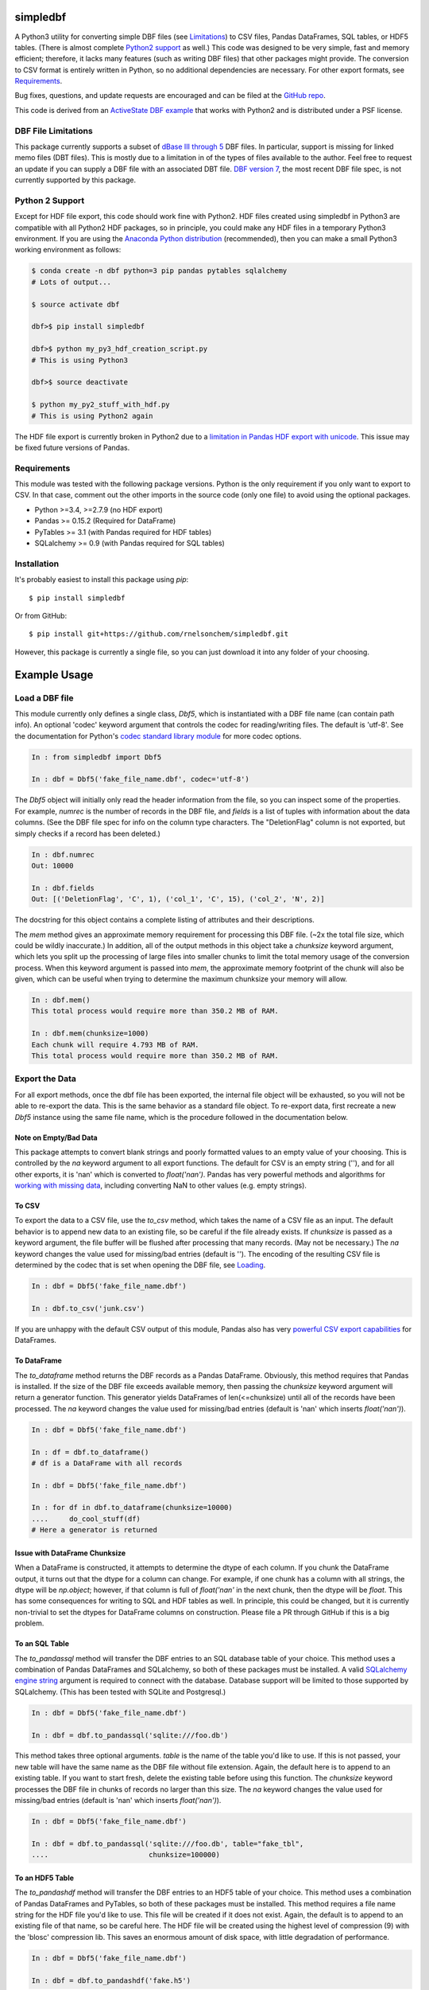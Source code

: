 simpledbf
#########

A Python3 utility for converting simple DBF files (see `Limitations`_) to CSV
files, Pandas DataFrames, SQL tables, or HDF5 tables. (There is almost
complete `Python2 support`_ as well.) This code was designed to be very
simple, fast and memory efficient; therefore, it lacks many features (such as
writing DBF files) that other packages might provide. The conversion to CSV
format is entirely written in Python, so no additional dependencies are
necessary. For other export formats, see `Requirements`_. 

Bug fixes, questions, and update requests are encouraged and can be filed at
the `GitHub repo`_. 

This code is derived from an  `ActiveState DBF example`_ that works with
Python2 and is distributed under a PSF license.

.. _ActiveState DBF example: http://code.activestate.com/recipes/
        362715-dbf-reader-and-writer/
.. _GitHub repo: https://github.com/rnelsonchem/simpledbf


.. _Limitations:

DBF File Limitations
--------------------

This package currently supports a subset of `dBase III through 5`_ DBF files.
In particular, support is missing for linked memo files (DBT files). This is
mostly due to a limitation in of the types of files available to the author.
Feel free to request an update if you can supply a DBF file with an associated
DBT file. `DBF version 7`_, the most recent DBF file spec, is not currently
supported by this package.

.. _dBase III through 5: http://ulisse.elettra.trieste.it/services/doc/
        dbase/DBFstruct.htm
.. _DBF version 7: http://www.dbase.com/KnowledgeBase/int/db7_file_fmt.htm

.. _Python2 support:

Python 2 Support 
----------------

Except for HDF file export, this code should work fine with Python2. HDF files
created using simpledbf in Python3 are compatible with all Python2 HDF
packages, so in principle, you could make any HDF files in a temporary Python3
environment. If you are using the `Anaconda Python distribution`_
(recommended), then you can make a small Python3 working environment as
follows:

.. code::

    $ conda create -n dbf python=3 pip pandas pytables sqlalchemy
    # Lots of output...
    
    $ source activate dbf

    dbf>$ pip install simpledbf

    dbf>$ python my_py3_hdf_creation_script.py
    # This is using Python3

    dbf>$ source deactivate

    $ python my_py2_stuff_with_hdf.py
    # This is using Python2 again

The HDF file export is currently broken in Python2 due to a `limitation in
Pandas HDF export with unicode`_. This issue may be fixed future versions of
Pandas. 

.. _Anaconda Python distribution: http://continuum.io/downloads
.. _limitation in Pandas HDF export with unicode: http://pandas.pydata.org/
        pandas-docs/stable/io.html#datatypes

.. _Requirements:

Requirements
------------

This module was tested with the following package versions. Python is the only
requirement if you only want to export to CSV. In that case, comment out the
other imports in the source code (only one file) to avoid using the optional
packages.

* Python >=3.4, >=2.7.9 (no HDF export)

* Pandas >= 0.15.2 (Required for DataFrame)

* PyTables >= 3.1 (with Pandas required for HDF tables)

* SQLalchemy >= 0.9 (with Pandas required for SQL tables)

Installation
------------

It's probably easiest to install this package using `pip`::

    $ pip install simpledbf

Or from GitHub::

    $ pip install git+https://github.com/rnelsonchem/simpledbf.git

However, this package is currently a single file, so you can just download it
into any folder of your choosing.

Example Usage
#############

.. _Loading:

Load a DBF file
---------------

This module currently only defines a single class, `Dbf5`, which is
instantiated with a DBF file name (can contain path info). An optional 'codec'
keyword argument that controls the codec for reading/writing files. The
default is 'utf-8'. See the documentation for Python's `codec standard library
module`_ for more codec options.

.. code::

    In : from simpledbf import Dbf5

    In : dbf = Dbf5('fake_file_name.dbf', codec='utf-8')

The `Dbf5` object will initially only read the header information from the
file, so you can inspect some of the properties. For example, `numrec` is the
number of records in the DBF file, and `fields` is a list of tuples with
information about the data columns. (See the DBF file spec for info on the
column type characters. The "DeletionFlag" column is not exported, but simply
checks if a record has been deleted.)

.. code::

    In : dbf.numrec
    Out: 10000

    In : dbf.fields
    Out: [('DeletionFlag', 'C', 1), ('col_1', 'C', 15), ('col_2', 'N', 2)]

The docstring for this object contains a complete listing of attributes and
their descriptions.

The `mem` method gives an approximate memory requirement for processing this
DBF file. (~2x the total file size, which could be wildly inaccurate.) In
addition, all of the output methods in this object take a `chunksize` keyword
argument, which lets you split up the processing of large files into smaller
chunks to limit the total memory usage of the conversion process. When this
keyword argument is passed into `mem`, the approximate memory footprint of the
chunk will also be given, which can be useful when trying to determine the
maximum chunksize your memory will allow.

.. code::

    In : dbf.mem()
    This total process would require more than 350.2 MB of RAM. 

    In : dbf.mem(chunksize=1000)
    Each chunk will require 4.793 MB of RAM.
    This total process would require more than 350.2 MB of RAM.

.. _codec standard library module: https://docs.python.org/3.4/library/
        codecs.html 

Export the Data
---------------

For all export methods, once the dbf file has been exported, the internal
file object will be exhausted, so you will not be able to re-export the
data. This is the same behavior as a standard file object. To re-export
data, first recreate a new `Dbf5` instance using the same file name, which
is the procedure followed in the documentation below.
    
Note on Empty/Bad Data
++++++++++++++++++++++

This package attempts to convert blank strings and poorly formatted values to
an empty value of your choosing. This is controlled by the `na` keyword
argument to all export functions. The default for CSV is an empty string (''),
and for all other exports, it is 'nan' which is converted to `float('nan')`.
Pandas has very powerful methods and algorithms for `working with missing
data`_, including converting NaN to other values (e.g. empty strings). 

.. _working with missing data: http://pandas.pydata.org/pandas-docs/stable/
        missing_data.html
        
To CSV
++++++

To export the data to a CSV file, use the `to_csv` method, which takes the
name of a CSV file as an input. The default behavior is to append new data to
an existing file, so be careful if the file already exists. If `chunksize` is
passed as a keyword argument, the file buffer will be flushed after processing
that many records. (May not be necessary.)  The `na` keyword changes the value
used for missing/bad entries (default is ''). The encoding of the resulting
CSV file is determined by the codec that is set when opening the DBF file, see
`Loading`_.

.. code::

    In : dbf = Dbf5('fake_file_name.dbf')

    In : dbf.to_csv('junk.csv')

If you are unhappy with the default CSV output of this module, Pandas also has
very `powerful CSV export capabilities`_ for DataFrames.

.. _powerful CSV export capabilities: http://pandas.pydata.org/pandas-docs/
        stable/io.html#writing-to-csv-format

To DataFrame 
++++++++++++ 

The `to_dataframe` method returns the DBF records as a Pandas DataFrame.
Obviously, this method requires that Pandas is installed. If the size of the
DBF file exceeds available memory, then passing the `chunksize` keyword
argument will return a generator function. This generator yields DataFrames of
len(<=chunksize) until all of the records have been processed. The `na`
keyword changes the value used for missing/bad entries (default is 'nan' which
inserts `float('nan')`).

.. code::

    In : dbf = Dbf5('fake_file_name.dbf')

    In : df = dbf.to_dataframe()
    # df is a DataFrame with all records

    In : dbf = Dbf5('fake_file_name.dbf')

    In : for df in dbf.to_dataframe(chunksize=10000)
    ....     do_cool_stuff(df)
    # Here a generator is returned

.. _chunksize issue:

Issue with DataFrame Chunksize
++++++++++++++++++++++++++++++

When a DataFrame is constructed, it attempts to determine the dtype of each
column. If you chunk the DataFrame output, it turns out that the dtype for a
column can change. For example, if one chunk has a column with all strings,
the dtype will be `np.object`; however, if that column is full of
`float('nan'` in the next chunk, then the dtype will be `float`. This has some
consequences for writing to SQL and HDF tables as well. In principle, this
could be changed, but it is currently non-trivial to set the dtypes for
DataFrame columns on construction. Please file a PR through GitHub if this is
a big problem.

To an SQL Table
+++++++++++++++

The `to_pandassql` method will transfer the DBF entries to an SQL database
table of your choice. This method uses a combination of Pandas DataFrames and
SQLalchemy, so both of these packages must be installed. A valid `SQLalchemy
engine string`_ argument is required to connect with the database. Database
support will be limited to those supported by SQLalchemy. (This has been
tested with SQLite and Postgresql.)

.. code::

    In : dbf = Dbf5('fake_file_name.dbf')

    In : dbf = dbf.to_pandassql('sqlite:///foo.db')

This method takes three optional arguments. `table` is the name of the table
you'd like to use. If this is not passed, your new table will have the same
name as the DBF file without file extension. Again, the default here is to
append to an existing table. If you want to start fresh, delete the existing
table before using this function. The `chunksize` keyword processes the DBF
file in chunks of records no larger than this size. The `na` keyword changes
the value used for missing/bad entries (default is 'nan' which inserts
`float('nan')`).

.. code::

    In : dbf = Dbf5('fake_file_name.dbf')

    In : dbf = dbf.to_pandassql('sqlite:///foo.db', table="fake_tbl",
    ....                        chunksize=100000)
    
.. _SQLalchemy engine string: http://docs.sqlalchemy.org/en/rel_0_9/core/
        engines.html

To an HDF5 Table
++++++++++++++++

The `to_pandashdf` method will transfer the DBF entries to an HDF5 table of
your choice. This method uses a combination of Pandas DataFrames and PyTables,
so both of these packages must be installed. This method requires a file name
string for the HDF file you'd like to use. This file will be created if it
does not exist.  Again, the default is to append to an existing file of that
name, so be careful here. The HDF file will be created using the highest level
of compression (9) with the 'blosc' compression lib. This saves an enormous
amount of disk space, with little degradation of performance.

.. code::

    In : dbf = Dbf5('fake_file_name.dbf')

    In : dbf = dbf.to_pandashdf('fake.h5')

This method uses the same optional arguments, and corresponding defaults, as
`to_pandassql`. See above.

.. code::

    In : dbf = Dbf5('fake_file_name.dbf')

    In : dbf = dbf.to_pandassql('fake.h5', table="fake_tbl", chunksize=100000)

See the `chunksize issue`_ for DataFrame export for information on a potential
problem you may encounter with chunksize.

Export all DBF Files to Same HDF File/Database
++++++++++++++++++++++++++++++++++++++++++++++

Because both HDF and SQL export use the original file name as the stored table
name, it is trivial to process a group of files into a single database or HDF
file. Below is an example for HDF export.

.. code:: 

    In : import os

    In : from simpledbf import Dbf5

    In : files = os.listdir('.')

    In : for f in files:
    ....     if f[-3:].lower() == 'dbf':
    ....         dbf = Dbf5(f)
    ....         dbf.to_pandashdf('all_data.h5')


   


